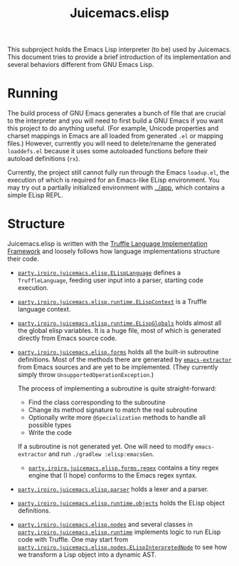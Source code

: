 #+title: Juicemacs.elisp

This subproject holds the Emacs Lisp interpreter (to be) used by Juicemacs. This
document tries to provide a brief introduction of its implementation and several
behaviors different from GNU Emacs Lisp.

* Running

The build process of GNU Emacs generates a bunch of file that are crucial to the
interpreter and you will need to first build a GNU Emacs if you want this
project to do anything useful. (For example, Unicode properties and charset
mappings in Emacs are all loaded from generated =.el= or mapping files.)
However, currently you will need to delete/rename the generated =loaddefs.el=
because it uses some autoloaded functions before their autoload definitions
(=rx=).

Currently, the project still cannot fully run through the Emacs =loadup.el=, the
execution of which is required for an Emacs-like ELisp environment. You may try
out a partially initialized environment with [[file:~/Workspaces/Java/JVMacs/app/][../app]], which contains a simple
ELisp REPL.

* Structure

Juicemacs.elisp is written with the [[https://github.com/oracle/graal/tree/master/truffle][Truffle Language Implementation Framework]]
and loosely follows how language implementations structure their code.

- [[file:src/main/java/party/iroiro/juicemacs/elisp/ELispLanguage.java][=party.iroiro.juicemacs.elisp.ELispLanguage=]] defines a =TruffleLanguage=,
  feeding user input into a parser, starting code execution.

- [[file:src/main/java/party/iroiro/juicemacs/elisp/runtime/ELispContext.java][=party.iroiro.juicemacs.elisp.runtime.ELispContext=]] is a Truffle language
  context.

- [[file:src/main/java/party/iroiro/juicemacs/elisp/runtime/ELispGlobals.java][=party.iroiro.juicemacs.elisp.runtime.ELispGlobals=]] holds almost all the
  global elisp variables. It is a huge file, most of which is generated directly
  from Emacs source code.

- [[file:src/main/java/party/iroiro/juicemacs/elisp/forms/][=party.iroiro.juicemacs.elisp.forms=]] holds all the built-in subroutine
  definitions. Most of the methods there are generated by [[file:scripts/emacs-extractor/][=emacs-extractor=]] from
  Emacs sources and are yet to be implemented. (They currently simply throw
  =UnsupportedOperationException=.)

  The process of implementing a subroutine is quite straight-forward:

  - Find the class corresponding to the subroutine
  - Change its method signature to match the real subroutine
  - Optionally write more =@Specialization= methods to handle all possible types
  - Write the code

  If a subroutine is not generated yet. One will need to modify
  =emacs-extractor= and run =./gradlew :elisp:emacsGen=.

  - [[file:src/main/java/party/iroiro/juicemacs/elisp/forms/regex/][=party.iroiro.juicemacs.elisp.forms.regex=]] contains a tiny regex engine that
    (I hope) conforms to the Emacs regex syntax.

- [[file:src/main/java/party/iroiro/juicemacs/elisp/parser/][=party.iroiro.juicemacs.elisp.parser=]] holds a lexer and a parser.

- [[file:src/main/java/party/iroiro/juicemacs/elisp/runtime/objects/][=party.iroiro.juicemacs.elisp.runtime.objects=]] holds the ELisp object
  definitions.

- [[file:src/main/java/party/iroiro/juicemacs/elisp/nodes/][=party.iroiro.juicemacs.elisp.nodes=]] and several classes in
  [[file:src/main/java/party/iroiro/juicemacs/elisp/runtime/][=party.iroiro.juicemacs.elisp.runtime=]] implements logic to run ELisp code with
  Truffle. One may start from
  [[file:src/main/java/party/iroiro/juicemacs/elisp/nodes/ELispInterpretedNode.java][=party.iroiro.juicemacs.elisp.nodes.ELispInterpretedNode=]] to see how we
  transform a Lisp object into a dynamic AST.
